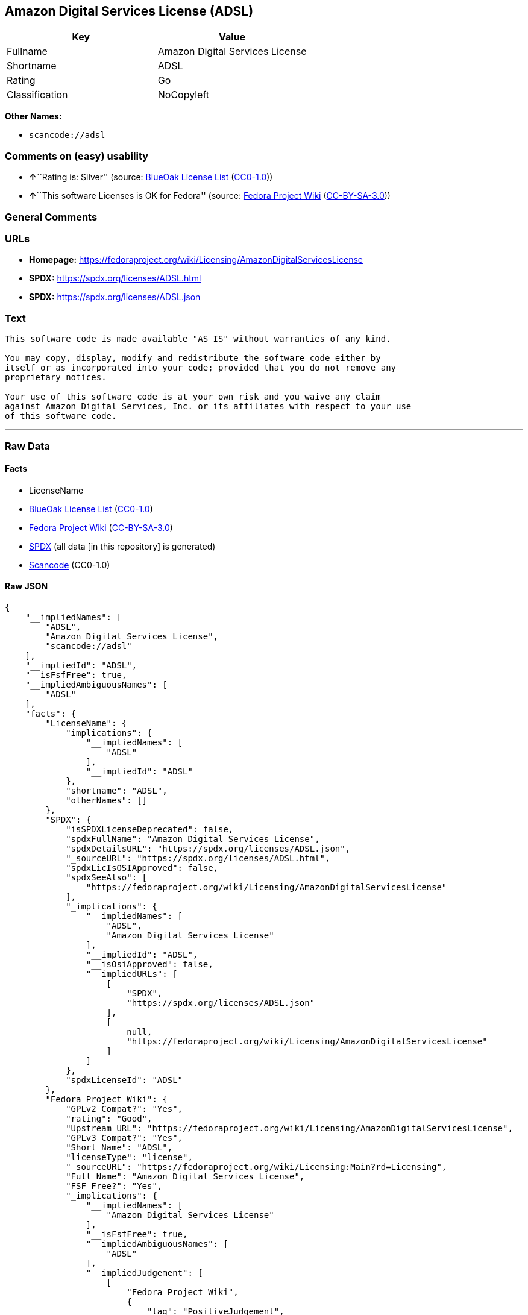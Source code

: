 == Amazon Digital Services License (ADSL)

[cols=",",options="header",]
|===
|Key |Value
|Fullname |Amazon Digital Services License
|Shortname |ADSL
|Rating |Go
|Classification |NoCopyleft
|===

*Other Names:*

* `scancode://adsl`

=== Comments on (easy) usability

* **↑**``Rating is: Silver'' (source:
https://blueoakcouncil.org/list[BlueOak License List]
(https://raw.githubusercontent.com/blueoakcouncil/blue-oak-list-npm-package/master/LICENSE[CC0-1.0]))
* **↑**``This software Licenses is OK for Fedora'' (source:
https://fedoraproject.org/wiki/Licensing:Main?rd=Licensing[Fedora
Project Wiki]
(https://creativecommons.org/licenses/by-sa/3.0/legalcode[CC-BY-SA-3.0]))

=== General Comments

=== URLs

* *Homepage:*
https://fedoraproject.org/wiki/Licensing/AmazonDigitalServicesLicense
* *SPDX:* https://spdx.org/licenses/ADSL.html
* *SPDX:* https://spdx.org/licenses/ADSL.json

=== Text

....
This software code is made available "AS IS" without warranties of any kind.

You may copy, display, modify and redistribute the software code either by
itself or as incorporated into your code; provided that you do not remove any
proprietary notices.

Your use of this software code is at your own risk and you waive any claim
against Amazon Digital Services, Inc. or its affiliates with respect to your use
of this software code.
....

'''''

=== Raw Data

==== Facts

* LicenseName
* https://blueoakcouncil.org/list[BlueOak License List]
(https://raw.githubusercontent.com/blueoakcouncil/blue-oak-list-npm-package/master/LICENSE[CC0-1.0])
* https://fedoraproject.org/wiki/Licensing:Main?rd=Licensing[Fedora
Project Wiki]
(https://creativecommons.org/licenses/by-sa/3.0/legalcode[CC-BY-SA-3.0])
* https://spdx.org/licenses/ADSL.html[SPDX] (all data [in this
repository] is generated)
* https://github.com/nexB/scancode-toolkit/blob/develop/src/licensedcode/data/licenses/adsl.yml[Scancode]
(CC0-1.0)

==== Raw JSON

....
{
    "__impliedNames": [
        "ADSL",
        "Amazon Digital Services License",
        "scancode://adsl"
    ],
    "__impliedId": "ADSL",
    "__isFsfFree": true,
    "__impliedAmbiguousNames": [
        "ADSL"
    ],
    "facts": {
        "LicenseName": {
            "implications": {
                "__impliedNames": [
                    "ADSL"
                ],
                "__impliedId": "ADSL"
            },
            "shortname": "ADSL",
            "otherNames": []
        },
        "SPDX": {
            "isSPDXLicenseDeprecated": false,
            "spdxFullName": "Amazon Digital Services License",
            "spdxDetailsURL": "https://spdx.org/licenses/ADSL.json",
            "_sourceURL": "https://spdx.org/licenses/ADSL.html",
            "spdxLicIsOSIApproved": false,
            "spdxSeeAlso": [
                "https://fedoraproject.org/wiki/Licensing/AmazonDigitalServicesLicense"
            ],
            "_implications": {
                "__impliedNames": [
                    "ADSL",
                    "Amazon Digital Services License"
                ],
                "__impliedId": "ADSL",
                "__isOsiApproved": false,
                "__impliedURLs": [
                    [
                        "SPDX",
                        "https://spdx.org/licenses/ADSL.json"
                    ],
                    [
                        null,
                        "https://fedoraproject.org/wiki/Licensing/AmazonDigitalServicesLicense"
                    ]
                ]
            },
            "spdxLicenseId": "ADSL"
        },
        "Fedora Project Wiki": {
            "GPLv2 Compat?": "Yes",
            "rating": "Good",
            "Upstream URL": "https://fedoraproject.org/wiki/Licensing/AmazonDigitalServicesLicense",
            "GPLv3 Compat?": "Yes",
            "Short Name": "ADSL",
            "licenseType": "license",
            "_sourceURL": "https://fedoraproject.org/wiki/Licensing:Main?rd=Licensing",
            "Full Name": "Amazon Digital Services License",
            "FSF Free?": "Yes",
            "_implications": {
                "__impliedNames": [
                    "Amazon Digital Services License"
                ],
                "__isFsfFree": true,
                "__impliedAmbiguousNames": [
                    "ADSL"
                ],
                "__impliedJudgement": [
                    [
                        "Fedora Project Wiki",
                        {
                            "tag": "PositiveJudgement",
                            "contents": "This software Licenses is OK for Fedora"
                        }
                    ]
                ]
            }
        },
        "Scancode": {
            "otherUrls": null,
            "homepageUrl": "https://fedoraproject.org/wiki/Licensing/AmazonDigitalServicesLicense",
            "shortName": "Amazon Digital Services License",
            "textUrls": null,
            "text": "This software code is made available \"AS IS\" without warranties of any kind.\n\nYou may copy, display, modify and redistribute the software code either by\nitself or as incorporated into your code; provided that you do not remove any\nproprietary notices.\n\nYour use of this software code is at your own risk and you waive any claim\nagainst Amazon Digital Services, Inc. or its affiliates with respect to your use\nof this software code.",
            "category": "Permissive",
            "osiUrl": null,
            "owner": "Amazon Web Services",
            "_sourceURL": "https://github.com/nexB/scancode-toolkit/blob/develop/src/licensedcode/data/licenses/adsl.yml",
            "key": "adsl",
            "name": "Amazon Digital Services License",
            "spdxId": "ADSL",
            "notes": null,
            "_implications": {
                "__impliedNames": [
                    "scancode://adsl",
                    "Amazon Digital Services License",
                    "ADSL"
                ],
                "__impliedId": "ADSL",
                "__impliedCopyleft": [
                    [
                        "Scancode",
                        "NoCopyleft"
                    ]
                ],
                "__calculatedCopyleft": "NoCopyleft",
                "__impliedText": "This software code is made available \"AS IS\" without warranties of any kind.\n\nYou may copy, display, modify and redistribute the software code either by\nitself or as incorporated into your code; provided that you do not remove any\nproprietary notices.\n\nYour use of this software code is at your own risk and you waive any claim\nagainst Amazon Digital Services, Inc. or its affiliates with respect to your use\nof this software code.",
                "__impliedURLs": [
                    [
                        "Homepage",
                        "https://fedoraproject.org/wiki/Licensing/AmazonDigitalServicesLicense"
                    ]
                ]
            }
        },
        "BlueOak License List": {
            "BlueOakRating": "Silver",
            "url": "https://spdx.org/licenses/ADSL.html",
            "isPermissive": true,
            "_sourceURL": "https://blueoakcouncil.org/list",
            "name": "Amazon Digital Services License",
            "id": "ADSL",
            "_implications": {
                "__impliedNames": [
                    "ADSL",
                    "Amazon Digital Services License"
                ],
                "__impliedJudgement": [
                    [
                        "BlueOak License List",
                        {
                            "tag": "PositiveJudgement",
                            "contents": "Rating is: Silver"
                        }
                    ]
                ],
                "__impliedCopyleft": [
                    [
                        "BlueOak License List",
                        "NoCopyleft"
                    ]
                ],
                "__calculatedCopyleft": "NoCopyleft",
                "__impliedURLs": [
                    [
                        "SPDX",
                        "https://spdx.org/licenses/ADSL.html"
                    ]
                ]
            }
        }
    },
    "__impliedJudgement": [
        [
            "BlueOak License List",
            {
                "tag": "PositiveJudgement",
                "contents": "Rating is: Silver"
            }
        ],
        [
            "Fedora Project Wiki",
            {
                "tag": "PositiveJudgement",
                "contents": "This software Licenses is OK for Fedora"
            }
        ]
    ],
    "__impliedCopyleft": [
        [
            "BlueOak License List",
            "NoCopyleft"
        ],
        [
            "Scancode",
            "NoCopyleft"
        ]
    ],
    "__calculatedCopyleft": "NoCopyleft",
    "__isOsiApproved": false,
    "__impliedText": "This software code is made available \"AS IS\" without warranties of any kind.\n\nYou may copy, display, modify and redistribute the software code either by\nitself or as incorporated into your code; provided that you do not remove any\nproprietary notices.\n\nYour use of this software code is at your own risk and you waive any claim\nagainst Amazon Digital Services, Inc. or its affiliates with respect to your use\nof this software code.",
    "__impliedURLs": [
        [
            "SPDX",
            "https://spdx.org/licenses/ADSL.html"
        ],
        [
            "SPDX",
            "https://spdx.org/licenses/ADSL.json"
        ],
        [
            null,
            "https://fedoraproject.org/wiki/Licensing/AmazonDigitalServicesLicense"
        ],
        [
            "Homepage",
            "https://fedoraproject.org/wiki/Licensing/AmazonDigitalServicesLicense"
        ]
    ]
}
....

==== Dot Cluster Graph

../dot/ADSL.svg

